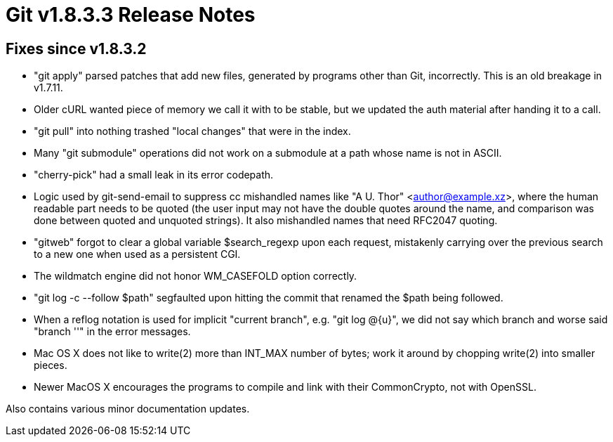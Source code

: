 Git v1.8.3.3 Release Notes
==========================

Fixes since v1.8.3.2
--------------------

 * "git apply" parsed patches that add new files, generated by programs
   other than Git, incorrectly.  This is an old breakage in v1.7.11.

 * Older cURL wanted piece of memory we call it with to be stable, but
   we updated the auth material after handing it to a call.

 * "git pull" into nothing trashed "local changes" that were in the
   index.

 * Many "git submodule" operations did not work on a submodule at a
   path whose name is not in ASCII.

 * "cherry-pick" had a small leak in its error codepath.

 * Logic used by git-send-email to suppress cc mishandled names like
   "A U. Thor" <author@example.xz>, where the human readable part
   needs to be quoted (the user input may not have the double quotes
   around the name, and comparison was done between quoted and
   unquoted strings).  It also mishandled names that need RFC2047
   quoting.

 * "gitweb" forgot to clear a global variable $search_regexp upon each
   request, mistakenly carrying over the previous search to a new one
   when used as a persistent CGI.

 * The wildmatch engine did not honor WM_CASEFOLD option correctly.

 * "git log -c --follow $path" segfaulted upon hitting the commit that
   renamed the $path being followed.

 * When a reflog notation is used for implicit "current branch",
   e.g. "git log @{u}", we did not say which branch and worse said
   "branch ''" in the error messages.

 * Mac OS X does not like to write(2) more than INT_MAX number of
   bytes; work it around by chopping write(2) into smaller pieces.

 * Newer MacOS X encourages the programs to compile and link with
   their CommonCrypto, not with OpenSSL.

Also contains various minor documentation updates.
